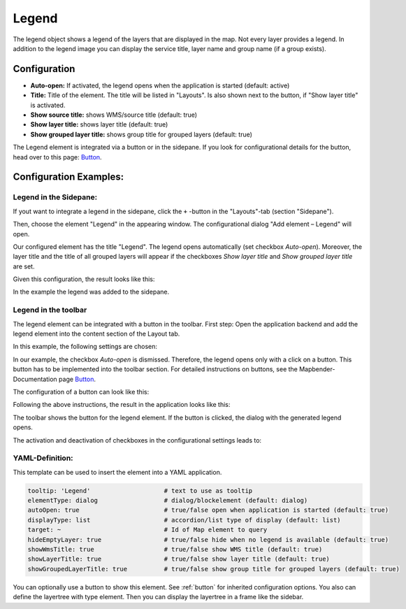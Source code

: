 .. _legend:

Legend
******

The legend object shows a legend of the layers that are displayed in the map. Not every layer provides a legend. In addition to the legend image you can display the service title, layer name and group name (if a group exists).

.. image:: ../../../figures/legend.png
     :scale: 80

Configuration
=============

.. image:: ../../../figures/legend_configuration.png
     :scale: 80


* **Auto-open:** If activated, the legend opens when the application is started (default: active)
* **Title:** Title of the element. The title will be listed in "Layouts". Is also shown next to the button, if "Show layer title" is activated.
* **Show source title:** shows WMS/source title (default: true)
* **Show layer title:** shows layer title (default: true)
* **Show grouped layer title:** shows group title for grouped layers (default: true)

The Legend element is integrated via a button or in the sidepane. If you look for configurational details for the button, head over to this page: `Button <../misc/button.html>`_.


Configuration Examples:
========================

Legend in the Sidepane:
-----------------------
If yout want to integrate a legend in the sidepane, click the ``+`` -button in the "Layouts"-tab (section "Sidepane").

.. image:: ../../../figures/de/add_sidepane.png
     :scale: 80

Then, choose the element "Legend" in the appearing window. The configurational dialog "Add element – Legend" will open.

.. image:: ../../../figures/legend_example_sidepane_dialog.png
     :scale: 80

Our configured element has the title "Legend". The legend opens automatically (set checkbox *Auto-open*). Moreover, the layer title and the title of all grouped layers will appear if the checkboxes *Show layer title* and *Show grouped layer title* are set.

Given this configuration, the result looks like this:

.. image:: ../../../figures/legend_example_sidepane.png
     :scale: 80

In the example the legend was added to the sidepane.

Legend in the toolbar
---------------------
The legend element can be integrated with a button in the toolbar. First step: Open the application backend and add the legend element into the content section of the Layout tab.

.. image:: ../../../figures/de/add_content.png
     :scale: 80

In this example, the following settings are chosen:

.. image:: ../../../figures/legend_example_toolbar_dialog.png
     :scale: 80

In our example, the checkbox *Auto-open* is dismissed. Therefore, the legend opens only with a click on a button.
This button has to be implemented into the toolbar section. For detailed instructions on buttons, see the Mapbender-Documentation page `Button <../misc/button.html>`_.

The configuration of a button can look like this:

.. image:: ../../../figures/legend_example_button.png
     :scale: 80

Following the above instructions, the result in the application looks like this:

.. image:: ../../../figures/legend_example_toolbar.png
     :scale: 80

The toolbar shows the button for the legend element. If the button is clicked, the dialog with the generated legend opens.

The activation and deactivation of checkboxes in the configurational settings leads to:

.. image:: ../../../figures/legend_example_toolbar_checkboxes.png
     :scale: 80

YAML-Definition:
----------------

This template can be used to insert the element into a YAML application.

.. code-block:: yaml

   tooltip: 'Legend'                    # text to use as tooltip
   elementType: dialog                  # dialog/blockelement (default: dialog)
   autoOpen: true                       # true/false open when application is started (default: true)
   displayType: list                    # accordion/list type of display (default: list)
   target: ~                            # Id of Map element to query
   hideEmptyLayer: true                 # true/false hide when no legend is available (default: true)
   showWmsTitle: true                   # true/false show WMS title (default: true)
   showLayerTitle: true                 # true/false show layer title (default: true)
   showGroupedLayerTitle: true          # true/false show group title for grouped layers (default: true)

You can optionally use a button to show this element. See :ref:`button` for inherited configuration options. You also can define the layertree with type element. Then you can display the layertree in a frame like the sidebar.

